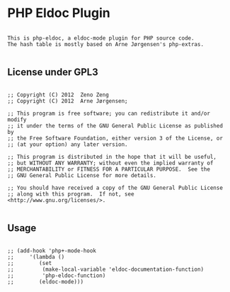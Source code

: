 * PHP Eldoc Plugin
  
#+begin_example
   
  This is php-eldoc, a eldoc-mode plugin for PHP source code.
  The hash table is mostly based on Arne Jørgensen's php-extras.

#+end_example
  
** License under GPL3
   
#+begin_example

   ;; Copyright (C) 2012  Zeno Zeng
   ;; Copyright (C) 2012  Arne Jørgensen;
   
   ;; This program is free software; you can redistribute it and/or modify
   ;; it under the terms of the GNU General Public License as published by
   ;; the Free Software Foundation, either version 3 of the License, or
   ;; (at your option) any later version.
   
   ;; This program is distributed in the hope that it will be useful,
   ;; but WITHOUT ANY WARRANTY; without even the implied warranty of
   ;; MERCHANTABILITY or FITNESS FOR A PARTICULAR PURPOSE.  See the
   ;; GNU General Public License for more details.
   
   ;; You should have received a copy of the GNU General Public License
   ;; along with this program.  If not, see <http://www.gnu.org/licenses/>.

#+end_example
   
   
** Usage

#+begin_example

   ;; (add-hook 'php+-mode-hook
   ;; 	  '(lambda ()
   ;; 	     (set
   ;; 	      (make-local-variable 'eldoc-documentation-function)
   ;; 	      'php-eldoc-function)
   ;; 	     (eldoc-mode)))
   
#+end_example
